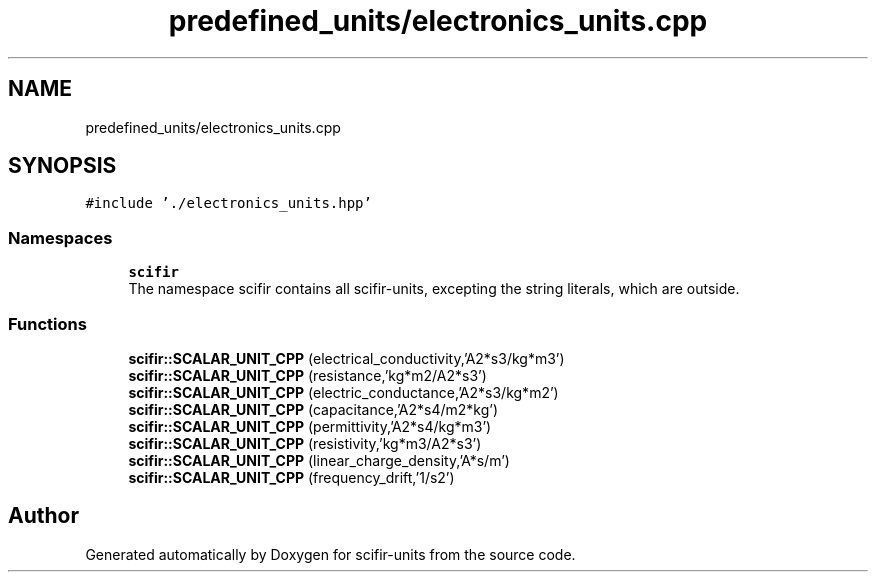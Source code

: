 .TH "predefined_units/electronics_units.cpp" 3 "Sat Jul 13 2024" "Version 2.0.0" "scifir-units" \" -*- nroff -*-
.ad l
.nh
.SH NAME
predefined_units/electronics_units.cpp
.SH SYNOPSIS
.br
.PP
\fC#include '\&./electronics_units\&.hpp'\fP
.br

.SS "Namespaces"

.in +1c
.ti -1c
.RI " \fBscifir\fP"
.br
.RI "The namespace scifir contains all scifir-units, excepting the string literals, which are outside\&. "
.in -1c
.SS "Functions"

.in +1c
.ti -1c
.RI "\fBscifir::SCALAR_UNIT_CPP\fP (electrical_conductivity,'A2*s3/kg*m3')"
.br
.ti -1c
.RI "\fBscifir::SCALAR_UNIT_CPP\fP (resistance,'kg*m2/A2*s3')"
.br
.ti -1c
.RI "\fBscifir::SCALAR_UNIT_CPP\fP (electric_conductance,'A2*s3/kg*m2')"
.br
.ti -1c
.RI "\fBscifir::SCALAR_UNIT_CPP\fP (capacitance,'A2*s4/m2*kg')"
.br
.ti -1c
.RI "\fBscifir::SCALAR_UNIT_CPP\fP (permittivity,'A2*s4/kg*m3')"
.br
.ti -1c
.RI "\fBscifir::SCALAR_UNIT_CPP\fP (resistivity,'kg*m3/A2*s3')"
.br
.ti -1c
.RI "\fBscifir::SCALAR_UNIT_CPP\fP (linear_charge_density,'A*s/m')"
.br
.ti -1c
.RI "\fBscifir::SCALAR_UNIT_CPP\fP (frequency_drift,'1/s2')"
.br
.in -1c
.SH "Author"
.PP 
Generated automatically by Doxygen for scifir-units from the source code\&.
